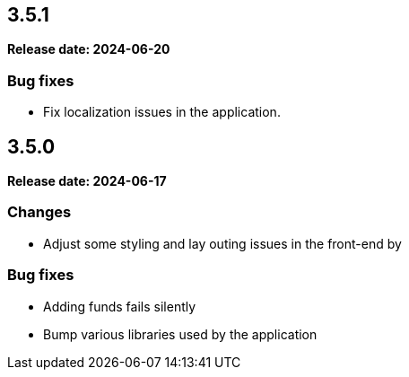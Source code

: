 
== 3.5.1

*Release date: 2024-06-20*

=== Bug fixes

- Fix localization issues in the application.

== 3.5.0

*Release date: 2024-06-17*

=== Changes

- Adjust some styling and lay outing issues in the front-end by

=== Bug fixes

- Adding funds fails silently
- Bump various libraries used by the application
